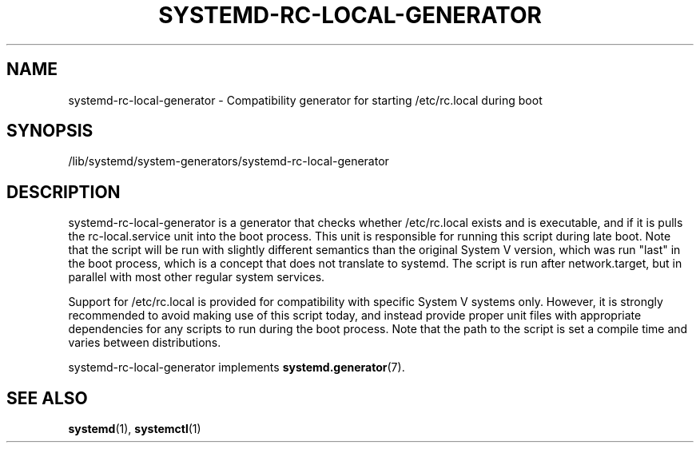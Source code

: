 '\" t
.TH "SYSTEMD\-RC\-LOCAL\-GENERATOR" "8" "" "systemd 246" "systemd-rc-local-generator"
.\" -----------------------------------------------------------------
.\" * Define some portability stuff
.\" -----------------------------------------------------------------
.\" ~~~~~~~~~~~~~~~~~~~~~~~~~~~~~~~~~~~~~~~~~~~~~~~~~~~~~~~~~~~~~~~~~
.\" http://bugs.debian.org/507673
.\" http://lists.gnu.org/archive/html/groff/2009-02/msg00013.html
.\" ~~~~~~~~~~~~~~~~~~~~~~~~~~~~~~~~~~~~~~~~~~~~~~~~~~~~~~~~~~~~~~~~~
.ie \n(.g .ds Aq \(aq
.el       .ds Aq '
.\" -----------------------------------------------------------------
.\" * set default formatting
.\" -----------------------------------------------------------------
.\" disable hyphenation
.nh
.\" disable justification (adjust text to left margin only)
.ad l
.\" -----------------------------------------------------------------
.\" * MAIN CONTENT STARTS HERE *
.\" -----------------------------------------------------------------
.SH "NAME"
systemd-rc-local-generator \- Compatibility generator for starting /etc/rc\&.local during boot
.SH "SYNOPSIS"
.PP
/lib/systemd/system\-generators/systemd\-rc\-local\-generator
.SH "DESCRIPTION"
.PP
systemd\-rc\-local\-generator
is a generator that checks whether
/etc/rc\&.local
exists and is executable, and if it is pulls the
rc\-local\&.service
unit into the boot process\&. This unit is responsible for running this script during late boot\&. Note that the script will be run with slightly different semantics than the original System V version, which was run "last" in the boot process, which is a concept that does not translate to systemd\&. The script is run after
network\&.target, but in parallel with most other regular system services\&.
.PP
Support for
/etc/rc\&.local
is provided for compatibility with specific System V systems only\&. However, it is strongly recommended to avoid making use of this script today, and instead provide proper unit files with appropriate dependencies for any scripts to run during the boot process\&. Note that the path to the script is set a compile time and varies between distributions\&.
.PP
systemd\-rc\-local\-generator
implements
\fBsystemd.generator\fR(7)\&.
.SH "SEE ALSO"
.PP
\fBsystemd\fR(1),
\fBsystemctl\fR(1)
